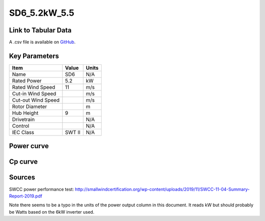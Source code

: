 SD6_5.2kW_5.5
=============

====================
Link to Tabular Data
====================

A .csv file is available on `GitHub <https://github.com/NREL/turbine-models/blob/master/Distributed/SD6_5.2kW_5.5.csv>`_.

==============
Key Parameters
==============

+------------------------+-------------------------+----------------+
| Item                   | Value                   | Units          |
+========================+=========================+================+
| Name                   | SD6                     | N/A            |
+------------------------+-------------------------+----------------+
| Rated Power            | 5.2                     | kW             |
+------------------------+-------------------------+----------------+
| Rated Wind Speed       | 11                      | m/s            |
+------------------------+-------------------------+----------------+
| Cut-in Wind Speed      |                         | m/s            |
+------------------------+-------------------------+----------------+
| Cut-out Wind Speed     |                         | m/s            |
+------------------------+-------------------------+----------------+
| Rotor Diameter         |                         | m              |
+------------------------+-------------------------+----------------+
| Hub Height             | 9                       | m              |
+------------------------+-------------------------+----------------+
| Drivetrain             |                         | N/A            |
+------------------------+-------------------------+----------------+
| Control                |                         | N/A            |
+------------------------+-------------------------+----------------+
| IEC Class              | SWT II                  | N/A            |
+------------------------+-------------------------+----------------+

===========
Power curve
===========

.. image:: C:\\Users\\pduffy\\Documents\\Projects\\Turbines\\wind-turbine-archive-dev\\docs\\source\\images\\SD6_5.2kW_5.5_Power.png
  :width: 800

========
Cp curve
========

.. image:: C:\\Users\\pduffy\\Documents\\Projects\\Turbines\\wind-turbine-archive-dev\\docs\\source\\images\\SD6_5.2kW_5.5_Cp.png
  :width: 800

=======
Sources
=======

SWCC power performance test:
http://smallwindcertification.org/wp-content/uploads/2019/11/SWCC-11-04-Summary-Report-2019.pdf

Note there seems to be a typo in the units of the power output column in this document. It reads kW but should probably be Watts based on the 6kW inverter used.